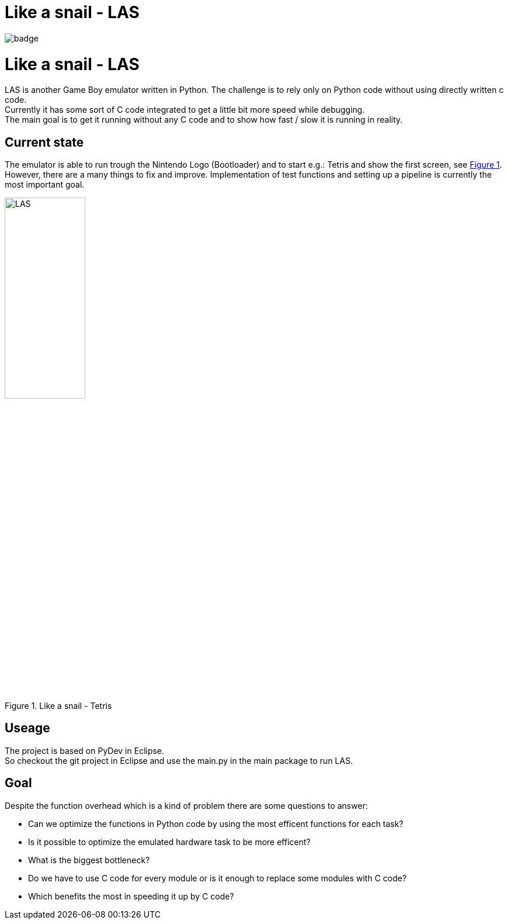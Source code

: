 :doctitle: Like a snail - LAS
:xrefstyle: short
:imagesdir: doc/res

image::https://github.com/HeliosAlphaG2V/like-a-snail/actions/workflows/python-app.yml/badge.svg?branch=main&event=push[]

= {doctitle}

LAS is another Game Boy emulator written in Python. The challenge is to rely only on Python code without using directly written c code. + 
Currently it has some sort of C code integrated to get a little bit more speed while debugging. +
The main goal is to get it running without any C code and to show how fast / slow it is running in reality.

== Current state

The emulator is able to run trough the Nintendo Logo (Bootloader) and to start e.g.: Tetris and show the first screen, see <<las>>. However, there are a many things to fix and improve. Implementation of test functions and setting up a pipeline is currently the most important goal.

[#las]
.Like a snail - Tetris
image::las.png[LAS, 40%, 40%]

== Useage

The project is based on PyDev in Eclipse. +
So checkout the git project in Eclipse and use the main.py in the main package to run LAS.

== Goal

Despite the function overhead which is a kind of problem there are some questions to answer:

* Can we optimize the functions in Python code by using the most efficent functions for each task?
* Is it possible to optimize the emulated hardware task to be more efficent?
* What is the biggest bottleneck?
* Do we have to use C code for every module or is it enough to replace some modules with C code?
* Which benefits the most in speeding it up by C code?
